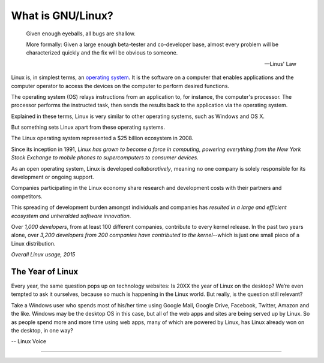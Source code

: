 ==========================
What is GNU/Linux?
==========================

.. epigraph::

  Given enough eyeballs, all bugs are shallow.

  More formally: Given a large enough beta-tester and co-developer base, almost every problem will be characterized quickly and the fix will be obvious to someone.

  -- Linus' Law


Linux is, in simplest terms, an `operating system <what-os.html>`_. It is the software on a computer that enables applications and the computer operator to access the devices on the computer to perform desired functions.

The operating system (OS) relays instructions from an application to, for instance, the computer's processor. The processor performs the instructed task, then sends the results back to the application via the operating system.

Explained in these terms, Linux is very similar to other operating systems, such as Windows and OS X.

But something sets Linux apart from these operating systems.

The Linux operating system represented a $25 billion ecosystem in 2008.

Since its inception in 1991, *Linux has grown to become a force in computing, powering everything from the New York Stock Exchange to mobile phones to supercomputers to consumer devices.*

As an open operating system, Linux is developed *collaboratively*, meaning no one company is solely responsible for its development or ongoing support.

Companies participating in the Linux economy share research and development costs with their partners and competitors.

This spreading of development burden amongst individuals and companies has *resulted in a large and efficient ecosystem and unheralded software innovation.*

Over *1,000 developers*, from at least 100 different companies, contribute to every kernel release. In the past two years alone, over *3,200 developers from 200 companies have contributed to the kernel*--which is just one small piece of a Linux distribution.

.. image:: _static/linux-global.png
   :width: 90%
   :align: center

*Overall Linux usage, 2015*

The Year of Linux
==================

Every year, the same question pops up on technology websites: Is 20XX the year of Linux on the desktop? We’re even tempted to ask it ourselves, because so much is happening in the Linux world. But really, is the question still relevant?

Take a Windows user who spends most of his/her time using Google Mail, Google Drive, Facebook, Twitter, Amazon and the like. Windows may be the desktop OS in this case, but all of the web apps and sites are being served up by Linux. So as people spend more and more time using web apps, many of which are powered by Linux, has Linux already won on the desktop, in one way?

-- Linux Voice

------------------

.. image:: _static/lv012_cover.jpg
   :width: 80%
   :align: center

.. index:: Linux, GNU/Linux, collaboration, bugs, Linus' Law

